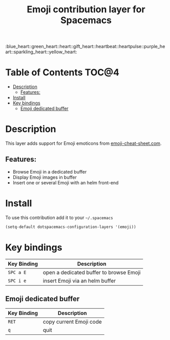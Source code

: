 #+TITLE: Emoji contribution layer for Spacemacs

#+HTML: :blue_heart::green_heart::heart::gift_heart::heartbeat::heartpulse::purple_heart::sparkling_heart::yellow_heart:

* Table of Contents                                                   :TOC@4:
 - [[#description][Description]]
     - [[#features][Features:]]
 - [[#install][Install]]
 - [[#key-bindings][Key bindings]]
     - [[#emoji-dedicated-buffer][Emoji dedicated buffer]]

* Description

This layer adds support for Emoji emoticons from [[http://www.emoji-cheat-sheet.com/][emoji-cheat-sheet.com]].

** Features:
- Browse Emoji in a dedicated buffer
- Display Emoji images in buffer
- Insert one or several Emoji with an helm front-end
  
* Install

To use this contribution add it to your =~/.spacemacs=

#+BEGIN_SRC emacs-lisp
  (setq-default dotspacemacs-configuration-layers '(emoji))
#+END_SRC

* Key bindings

| Key Binding | Description                             |
|-------------+-----------------------------------------|
| ~SPC a E~   | open a dedicated buffer to browse Emoji |
| ~SPC i e~   | insert Emoji via an helm buffer         |

** Emoji dedicated buffer

| Key Binding | Description             |
|-------------+-------------------------|
| ~RET~       | copy current Emoji code |
| ~q~         | quit                    |
